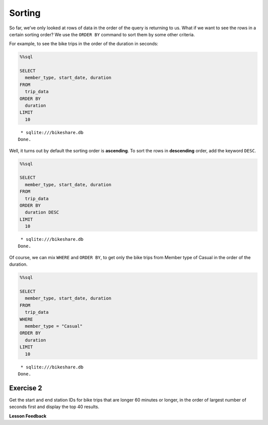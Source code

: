 Sorting
=======

So far, we’ve only looked at rows of data in the order of the query is
returning to us. What if we want to see the rows in a certain sorting
order? We use the ``ORDER BY`` command to sort them by some other
criteria.

For example, to see the bike trips in the order of the duration in
seconds:

.. code:: ipython3

    %%sql

    SELECT
      member_type, start_date, duration
    FROM
      trip_data
    ORDER BY
      duration
    LIMIT
      10



.. parsed-literal::

     * sqlite:///bikeshare.db
    Done.




.. raw:: html

    <table>
        <tr>
            <th>member_type</th>
            <th>start_date</th>
            <th>duration</th>
        </tr>
        <tr>
            <td>Member</td>
            <td>2011-01-08 12:28:59.000000</td>
            <td>60</td>
        </tr>
        <tr>
            <td>Member</td>
            <td>2011-01-10 19:46:08.000000</td>
            <td>60</td>
        </tr>
        <tr>
            <td>Member</td>
            <td>2011-01-17 03:59:57.000000</td>
            <td>60</td>
        </tr>
        <tr>
            <td>Member</td>
            <td>2011-01-26 12:03:06.000000</td>
            <td>60</td>
        </tr>
        <tr>
            <td>Member</td>
            <td>2011-01-29 14:01:28.000000</td>
            <td>60</td>
        </tr>
        <tr>
            <td>Member</td>
            <td>2011-02-04 22:01:04.000000</td>
            <td>60</td>
        </tr>
        <tr>
            <td>Member</td>
            <td>2011-02-23 09:23:36.000000</td>
            <td>60</td>
        </tr>
        <tr>
            <td>Member</td>
            <td>2011-02-25 14:02:05.000000</td>
            <td>60</td>
        </tr>
        <tr>
            <td>Member</td>
            <td>2011-02-27 14:03:44.000000</td>
            <td>60</td>
        </tr>
        <tr>
            <td>Member</td>
            <td>2011-03-21 21:47:30.000000</td>
            <td>60</td>
        </tr>
    </table>



Well, it turns out by default the sorting order is **ascending**. To
sort the rows in **descending** order, add the keyword ``DESC``.

.. code:: ipython3

    %%sql

    SELECT
      member_type, start_date, duration
    FROM
      trip_data
    ORDER BY
      duration DESC
    LIMIT
      10



.. parsed-literal::

     * sqlite:///bikeshare.db
    Done.




.. raw:: html

    <table>
        <tr>
            <th>member_type</th>
            <th>start_date</th>
            <th>duration</th>
        </tr>
        <tr>
            <td>Member</td>
            <td>2011-06-09 19:18:26.000000</td>
            <td>86355</td>
        </tr>
        <tr>
            <td>Casual</td>
            <td>2011-04-29 10:37:47.000000</td>
            <td>86337</td>
        </tr>
        <tr>
            <td>Member</td>
            <td>2011-11-16 18:32:05.000000</td>
            <td>86336</td>
        </tr>
        <tr>
            <td>Casual</td>
            <td>2011-05-14 10:12:06.000000</td>
            <td>86187</td>
        </tr>
        <tr>
            <td>Member</td>
            <td>2011-07-07 11:34:45.000000</td>
            <td>85679</td>
        </tr>
        <tr>
            <td>Casual</td>
            <td>2011-06-05 23:40:33.000000</td>
            <td>85674</td>
        </tr>
        <tr>
            <td>Casual</td>
            <td>2011-06-05 23:40:53.000000</td>
            <td>85666</td>
        </tr>
        <tr>
            <td>Casual</td>
            <td>2011-10-08 14:22:29.000000</td>
            <td>85657</td>
        </tr>
        <tr>
            <td>Member</td>
            <td>2011-01-28 10:15:55.000000</td>
            <td>85518</td>
        </tr>
        <tr>
            <td>Casual</td>
            <td>2011-07-02 14:38:06.000000</td>
            <td>85505</td>
        </tr>
    </table>



Of course, we can mix ``WHERE`` and ``ORDER BY``, to get only the bike
trips from Member type of Casual in the order of the duration.

.. code:: ipython3

    %%sql

    SELECT
      member_type, start_date, duration
    FROM
      trip_data
    WHERE
      member_type = "Casual"
    ORDER BY
      duration
    LIMIT
      10



.. parsed-literal::

     * sqlite:///bikeshare.db
    Done.




.. raw:: html

    <table>
        <tr>
            <th>member_type</th>
            <th>start_date</th>
            <th>duration</th>
        </tr>
        <tr>
            <td>Casual</td>
            <td>2011-12-28 09:47:29.000000</td>
            <td>61</td>
        </tr>
        <tr>
            <td>Casual</td>
            <td>2011-03-05 15:48:04.000000</td>
            <td>62</td>
        </tr>
        <tr>
            <td>Casual</td>
            <td>2011-07-29 04:08:15.000000</td>
            <td>62</td>
        </tr>
        <tr>
            <td>Casual</td>
            <td>2011-08-29 12:39:15.000000</td>
            <td>64</td>
        </tr>
        <tr>
            <td>Casual</td>
            <td>2011-09-01 10:40:15.000000</td>
            <td>65</td>
        </tr>
        <tr>
            <td>Casual</td>
            <td>2011-10-28 02:30:20.000000</td>
            <td>70</td>
        </tr>
        <tr>
            <td>Casual</td>
            <td>2011-12-18 16:15:28.000000</td>
            <td>71</td>
        </tr>
        <tr>
            <td>Casual</td>
            <td>2011-09-03 23:51:53.000000</td>
            <td>72</td>
        </tr>
        <tr>
            <td>Casual</td>
            <td>2011-02-14 12:52:52.000000</td>
            <td>73</td>
        </tr>
        <tr>
            <td>Casual</td>
            <td>2011-08-29 13:58:16.000000</td>
            <td>73</td>
        </tr>
    </table>



Exercise 2
----------

Get the start and end station IDs for bike trips that are longer 60
minutes or longer, in the order of largest number of seconds first and
display the top 40 results.

.. reveal:: bikes_sort
    :instructoronly:

    .. code:: ipython3

        %%sql

        SELECT
        duration, start_station, end_station
        FROM
        trip_data
        WHERE
        duration >= 3600
        ORDER BY
        duration DESC
        LIMIT
        40



.. raw:: html

    <table>
        <tr>
            <th>duration</th>
            <th>start_station</th>
            <th>end_station</th>
        </tr>
        <tr>
            <td>86355</td>
            <td>31232</td>
            <td>31611</td>
        </tr>
        <tr>
            <td>86337</td>
            <td>31221</td>
            <td>31221</td>
        </tr>
        <tr>
            <td>86336</td>
            <td>31400</td>
            <td>31206</td>
        </tr>
        <tr>
            <td>86187</td>
            <td>31705</td>
            <td>31705</td>
        </tr>
        <tr>
            <td>85679</td>
            <td>31104</td>
            <td>31107</td>
        </tr>
        <tr>
            <td>85674</td>
            <td>31617</td>
            <td>31617</td>
        </tr>
        <tr>
            <td>85666</td>
            <td>31617</td>
            <td>31617</td>
        </tr>
        <tr>
            <td>85657</td>
            <td>31238</td>
            <td>31230</td>
        </tr>
        <tr>
            <td>85518</td>
            <td>31200</td>
            <td>31226</td>
        </tr>
        <tr>
            <td>85505</td>
            <td>31200</td>
            <td>31200</td>
        </tr>
        <tr>
            <td>85504</td>
            <td>31200</td>
            <td>31200</td>
        </tr>
        <tr>
            <td>85484</td>
            <td>31102</td>
            <td>31223</td>
        </tr>
        <tr>
            <td>85425</td>
            <td>31605</td>
            <td>31605</td>
        </tr>
        <tr>
            <td>85322</td>
            <td>31303</td>
            <td>31303</td>
        </tr>
        <tr>
            <td>85318</td>
            <td>31200</td>
            <td>31213</td>
        </tr>
        <tr>
            <td>85311</td>
            <td>31232</td>
            <td>31400</td>
        </tr>
        <tr>
            <td>85213</td>
            <td>31107</td>
            <td>31107</td>
        </tr>
        <tr>
            <td>85194</td>
            <td>31223</td>
            <td>31010</td>
        </tr>
        <tr>
            <td>85178</td>
            <td>31108</td>
            <td>31108</td>
        </tr>
        <tr>
            <td>85168</td>
            <td>31217</td>
            <td>31217</td>
        </tr>
        <tr>
            <td>85131</td>
            <td>31238</td>
            <td>31217</td>
        </tr>
        <tr>
            <td>85102</td>
            <td>31238</td>
            <td>31217</td>
        </tr>
        <tr>
            <td>85072</td>
            <td>31613</td>
            <td>31607</td>
        </tr>
        <tr>
            <td>85020</td>
            <td>31600</td>
            <td>31201</td>
        </tr>
        <tr>
            <td>84988</td>
            <td>31613</td>
            <td>31607</td>
        </tr>
        <tr>
            <td>84962</td>
            <td>31229</td>
            <td>31213</td>
        </tr>
        <tr>
            <td>84958</td>
            <td>31228</td>
            <td>31227</td>
        </tr>
        <tr>
            <td>84849</td>
            <td>31205</td>
            <td>31205</td>
        </tr>
        <tr>
            <td>84841</td>
            <td>31619</td>
            <td>31617</td>
        </tr>
        <tr>
            <td>84812</td>
            <td>31108</td>
            <td>31262</td>
        </tr>
        <tr>
            <td>84614</td>
            <td>31302</td>
            <td>31302</td>
        </tr>
        <tr>
            <td>84589</td>
            <td>31607</td>
            <td>31605</td>
        </tr>
        <tr>
            <td>84417</td>
            <td>31801</td>
            <td>31801</td>
        </tr>
        <tr>
            <td>84315</td>
            <td>31603</td>
            <td>31602</td>
        </tr>
        <tr>
            <td>84306</td>
            <td>31223</td>
            <td>31223</td>
        </tr>
        <tr>
            <td>84298</td>
            <td>31109</td>
            <td>31109</td>
        </tr>
        <tr>
            <td>84249</td>
            <td>31108</td>
            <td>31108</td>
        </tr>
        <tr>
            <td>84219</td>
            <td>31108</td>
            <td>31108</td>
        </tr>
        <tr>
            <td>84204</td>
            <td>31014</td>
            <td>31014</td>
        </tr>
        <tr>
            <td>84190</td>
            <td>31112</td>
            <td>31018</td>
        </tr>
    </table>



**Lesson Feedback**

.. poll:: LearningZone_10_2
    :option_1: Comfort Zone
    :option_2: Learning Zone
    :option_3: Panic Zone

    During this lesson I was primarily in my...

.. poll:: Time_10_2
    :option_1: Very little time
    :option_2: A reasonable amount of time
    :option_3: More time than is reasonable

    Completing this lesson took...

.. poll:: TaskValue_10_2
    :option_1: Don't seem worth learning
    :option_2: May be worth learning
    :option_3: Are definitely worth learning

    Based on my own interests and needs, the things taught in this lesson...

.. poll:: Expectancy_10_2
    :option_1: Definitely within reach
    :option_2: Within reach if I try my hardest
    :option_3: Out of reach no matter how hard I try

    For me to master the things taught in this lesson feels...


